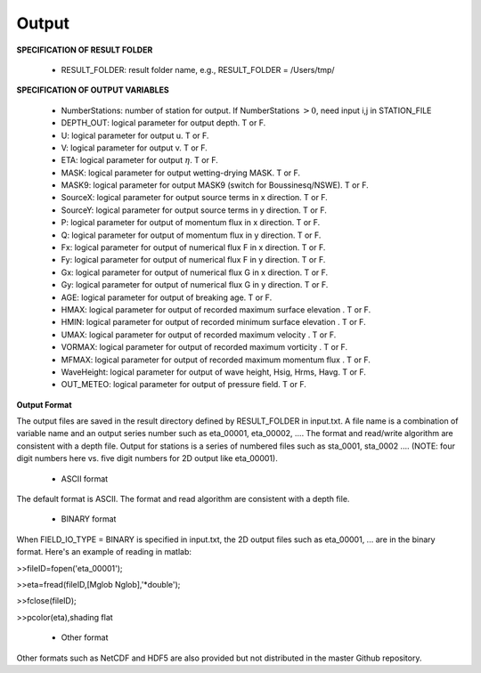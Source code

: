 Output
**********

**SPECIFICATION OF RESULT FOLDER**   
  
 *  RESULT\_FOLDER: result folder name, e.g., RESULT\_FOLDER = /Users/tmp/

**SPECIFICATION OF OUTPUT VARIABLES**

 * NumberStations: number of station for output. If NumberStations :math:`> 0`, need input i,j in STATION\_FILE
 *  DEPTH\_OUT: logical parameter for output depth. T or F. 
 *  U: logical parameter for output u. T or F. 
 *   V: logical parameter for output v. T or F. 
 *  ETA: logical parameter for output :math:`\eta`. T or F. 
 *  MASK: logical parameter for output wetting-drying MASK. T or F. 
 *  MASK9: logical parameter for output MASK9 (switch for Boussinesq/NSWE). T or F. 
 *  SourceX: logical parameter for output source terms in x direction. T or F. 
 *  SourceY:  logical parameter for output source terms in y direction. T or F. 
 *  P:   logical parameter for output of  momentum flux in x direction. T or F. 
 *  Q:  logical parameter for output of  momentum flux in y direction. T or F. 
 *  Fx: logical parameter for output of numerical flux F in x direction. T or F. 
 *   Fy: logical parameter for output of numerical flux F in y direction. T or F. 
 *  Gx: logical parameter for output of numerical flux G in x direction. T or F. 
 *  Gy: logical parameter for output of numerical flux G in y direction. T or F. 
 *  AGE: logical parameter for output of breaking age. T or F. 
 *  HMAX: logical parameter for output of recorded maximum surface elevation . T or F. 
 *  HMIN: logical parameter for output of recorded minimum surface elevation . T or F. 
 *  UMAX: logical parameter for output of recorded maximum velocity . T or F. 
 *  VORMAX: logical parameter for output of recorded maximum vorticity . T or F. 
 *  MFMAX: logical parameter for output of recorded maximum momentum flux . T or F. 
 *  WaveHeight: logical parameter for output of wave height, Hsig, Hrms, Havg. T or F.
 *  OUT_METEO: logical parameter for output of pressure field. T or F.

**Output Format**

The output files are saved in the result directory defined by RESULT\_FOLDER in input.txt. A file name is a combination of variable name and an output series number such as eta\_00001, eta\_00002, .... The format  and read/write algorithm are  consistent with a depth file.  Output for stations is a series of numbered files such as sta\_0001, sta\_0002 .... (NOTE: four digit numbers here vs. five digit numbers for 2D output like eta\_00001).

 * ASCII format

The default format is ASCII.  The format and read algorithm are  consistent with a depth file.


 * BINARY format

When FIELD\_IO\_TYPE = BINARY is specified in input.txt, the 2D output files such as eta\_00001, ... are in the binary format. Here's an example of reading in matlab:


>>fileID=fopen('eta\_00001');

>>eta=fread(fileID,[Mglob Nglob],'\*double');

>>fclose(fileID);

>>pcolor(eta),shading flat 

 * Other format

Other formats such as NetCDF and HDF5 are also provided but not distributed in the master Github repository. 

